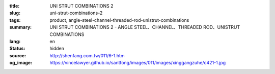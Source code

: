 :title: UNI STRUT COMBINATIONS 2
:slug: uni-strut-combinations-2
:tags: product, angle-steel-channel-threaded-rod-unistrut-combinations
:summary: UNI STRUT COMBINATIONS 2 - ANGLE STEEL、CHANNEL、THREADED ROD、UNISTRUT COMBINATIONS
:lang: en
:status: hidden
:source: http://shenfang.com.tw/011/6-1.htm
:og_image: https://vincelawyer.github.io/santfong/images/011/images/xinggangzuhe/c421-1.jpg
